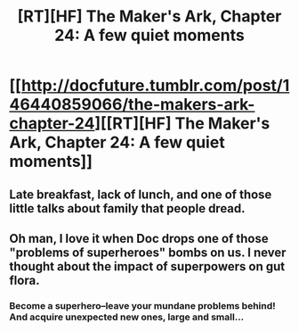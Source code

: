 #+TITLE: [RT][HF] The Maker's Ark, Chapter 24: A few quiet moments

* [[http://docfuture.tumblr.com/post/146440859066/the-makers-ark-chapter-24][[RT][HF] The Maker's Ark, Chapter 24: A few quiet moments]]
:PROPERTIES:
:Author: DocFuture
:Score: 8
:DateUnix: 1466833712.0
:DateShort: 2016-Jun-25
:END:

** Late breakfast, lack of lunch, and one of those little talks about family that people dread.
:PROPERTIES:
:Author: DocFuture
:Score: 1
:DateUnix: 1466833805.0
:DateShort: 2016-Jun-25
:END:


** Oh man, I love it when Doc drops one of those "problems of superheroes" bombs on us. I never thought about the impact of superpowers on gut flora.
:PROPERTIES:
:Author: ArgentStonecutter
:Score: 1
:DateUnix: 1466853621.0
:DateShort: 2016-Jun-25
:END:

*** Become a superhero--leave your mundane problems behind! And acquire unexpected new ones, large and small...
:PROPERTIES:
:Author: DocFuture
:Score: 1
:DateUnix: 1466909977.0
:DateShort: 2016-Jun-26
:END:
